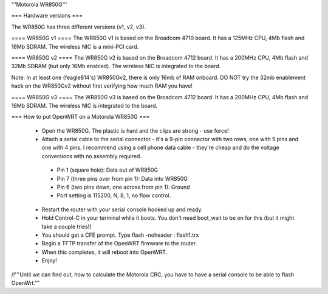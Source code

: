 '''Motorola WR850G'''

=== Hardware versions ===

The WR850G has three different versions (v1, v2, v3).

==== WR850G v1 ====
The WR850G v1 is based on the Broadcom 4710 board. It has a 125MHz CPU, 4Mb flash and 16Mb SDRAM. The wireless NIC is a mini-PCI card.

==== WR850G v2 ====
The WR850G v2 is based on the Broadcom 4712 board. It has a 200MHz CPU, 4Mb flash and 32Mb SDRAM (but only 16Mb enabled). The wireless NIC is integrated to the board.

Note: In at least one (feagle814's) WR850Gv2, there is only 16mb of RAM onboard.  DO NOT try the 32mb enablement hack on the WR850Gv2 without first verifying how much RAM you have!

==== WR850G v3 ====
The WR850G v3 is based on the Broadcom 4712 board. It has a 200MHz CPU, 4Mb flash and 16Mb SDRAM. The wireless NIC is integrated to the board.


=== How to put OpenWRT on a Motorola WR850G ===

 * Open the WR850G.  The plastic is hard and the clips are strong - use force!
 * Attach a serial cable to the serial connector - it's a 9-pin connector with two rows, one with 5 pins and one with 4 pins.  I recommend using a cell phone data cable - they're cheap and do the voltage conversions with no assembly required. 
  * Pin 1 (square hole): Data out of WR850G
  * Pin 7 (three pins over from pin 1): Data into WR850G
  * Pin 6 (two pins down, one across from pin 1): Ground
  * Port setting is 115200, N, 8, 1, no flow control.

 * Restart the router with your serial console hooked up and ready.
 * Hold Control-C in your terminal while it boots.  You don't need boot_wait to be on for this (but it might take a couple tries!)
 * You should get a CFE prompt.  Type flash -noheader : flash1.trx
 * Begin a TFTP transfer of the OpenWRT firmware to the router.
 * When this completes, it will reboot into OpenWRT.
 * Enjoy!

/!\ '''Until we can find out, how to calculate the Motorola CRC, you have to have a serial console to be able to flash OpenWrt.'''
